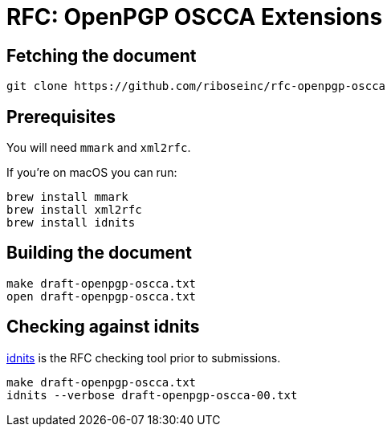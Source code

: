 = RFC: OpenPGP OSCCA Extensions

== Fetching the document

[source,sh]
----
git clone https://github.com/riboseinc/rfc-openpgp-oscca
----

== Prerequisites

You will need `mmark` and `xml2rfc`.

If you're on macOS you can run:

[source,sh]
----
brew install mmark
brew install xml2rfc
brew install idnits
----

== Building the document

[source,sh]
----
make draft-openpgp-oscca.txt
open draft-openpgp-oscca.txt
----

== Checking against idnits

https://tools.ietf.org/tools/idnits/[idnits] is the RFC checking tool prior to
submissions.

[source,sh]
----
make draft-openpgp-oscca.txt
idnits --verbose draft-openpgp-oscca-00.txt
----

